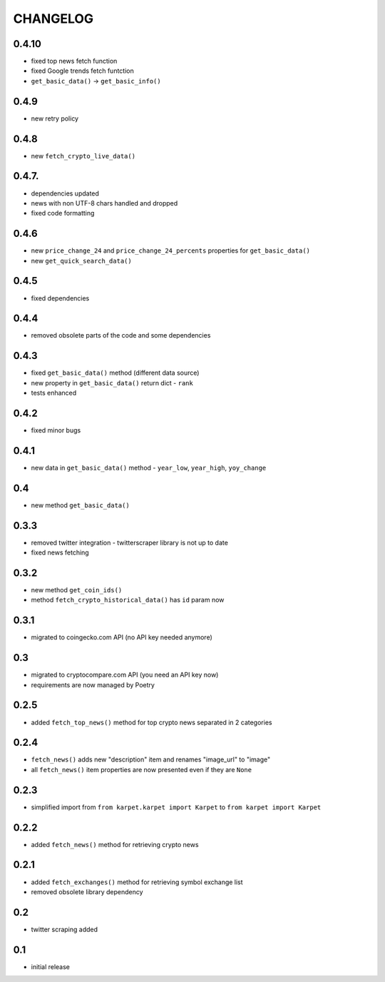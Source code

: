 CHANGELOG
=========

0.4.10
------
- fixed top news fetch function
- fixed Google trends fetch funtction
- ``get_basic_data()`` -> ``get_basic_info()``

0.4.9
-----
- new retry policy

0.4.8
-----
- new ``fetch_crypto_live_data()``

0.4.7.
------
- dependencies updated
- news with non UTF-8 chars handled and dropped
- fixed code formatting

0.4.6
-----
- new ``price_change_24`` and ``price_change_24_percents`` properties for ``get_basic_data()``
- new ``get_quick_search_data()``

0.4.5
-----
- fixed dependencies

0.4.4
-----
- removed obsolete parts of the code and some dependencies

0.4.3
-----
- fixed ``get_basic_data()`` method (different data source)
- new property in ``get_basic_data()`` return dict - ``rank``
- tests enhanced

0.4.2
-----
- fixed minor bugs

0.4.1
-----
- new data in ``get_basic_data()`` method - ``year_low``, ``year_high``, ``yoy_change``

0.4
---
- new method ``get_basic_data()``

0.3.3
-----
- removed twitter integration - twitterscraper library is not up to date
- fixed news fetching


0.3.2
-----
- new method ``get_coin_ids()``
- method ``fetch_crypto_historical_data()`` has ``id`` param now

0.3.1
-----
- migrated to coingecko.com API (no API key needed anymore)

0.3
---
- migrated to cryptocompare.com API (you need an API key now)
- requirements are now managed by Poetry

0.2.5
-----
- added ``fetch_top_news()`` method for top crypto news separated in 2 categories

0.2.4
-----
- ``fetch_news()`` adds new "description" item and renames "image_url" to "image"
- all ``fetch_news()`` item properties are now presented even if they are ``None``

0.2.3
-----
- simplified import from ``from karpet.karpet import Karpet`` to ``from karpet import Karpet``

0.2.2
-----
- added ``fetch_news()`` method for retrieving crypto news

0.2.1
-----
- added ``fetch_exchanges()`` method for retrieving symbol exchange list
- removed obsolete library dependency

0.2
---
- twitter scraping added

0.1
---
- initial release
